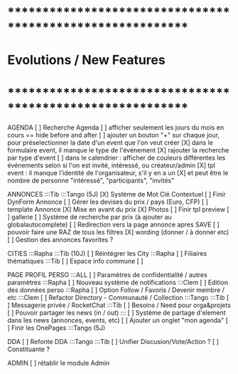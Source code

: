 
* ************************************************************    
* Evolutions / New Features
* ************************************************************   

AGENDA
  [ ] Recherche Agenda
    [ ] afficher seulement les jours du mois en cours == hide before and after
    [ ] ajouter un bouton "+" sur chaque jour, pour préselectionner la date d'un event que l'on veut créer
    [X] dans le formulaire event, il manque le type de l'événement
    [X] rajouter la recherche par type d'event
    [ ] dans le calendrier : afficher de couleurs différentes les événements selon si l'on est invité, intéressé, ou créateur/admin
    [X] tpl event : il manque l'identité de l'organisateur, s'il y en a un
    [X] et peut être le nombre de personne "intéressé", "participants", "invités"


ANNONCES :::Tib :::Tango (5J)
  [X] Système de Mot Clé Contextuel
  [ ] Finir DynForm Annonce
    [ ] Gérer les devises du prix / pays (Euro, CFP)
  [ ] template Annonce
    [X] Mise en avant du prix
    [X] Photos 
    [ ] Finir tpl preview
      [ ] gallerie
  [ ] Système de recherche par prix (à ajouter au globalautocomplete) 
  [ ] Redirection vers la page annonce apres SAVE
  [ ] pouvoir faire une RAZ de tous les filtres
  [X] wording (donner / à donner etc)
  [ ] Gestion des annonces favorites ?

CITIES :::Rapha :::Tib (10J)
[ ] Réintégrer les City  :::Rapha
  [ ] Filiaires thématiques   :::Tib
  [ ] Espace info commune
  [ ] 

PAGE PROFIL PERSO :::ALL
  [ ] Paramètres de confidentialité / autres paramètres :::Rapha
  [ ] Nouveau système de notifications :::Clem
  [ ] Edition des données perso :::Rapha
  [ ] Option Follow / Favoris / Devenir membre / etc :::Clem
  [ ] Refactor Directory - Communauté / Collection :::Tango :::Tib
  [ ] Messagerie privée / RocketChat :::Tib
  [ ] Besoins / Need pour orga&projets
  [ ] Pouvoir partager les news (in / out) :::
  [ ] Système de partage d'element dans les news (annonces, events, etc)
  [ ] Ajouter un onglet "mon agenda"
  [ ] Finir les OnePages :::Tango (5J)
  

DDA
[ ] Refonte DDA :::Tango :::Tib
  [ ] Unifier Discusion/Vote/Action ?
  [ ] Constituante ?

ADMIN 
[ ] rétablir le module Admin